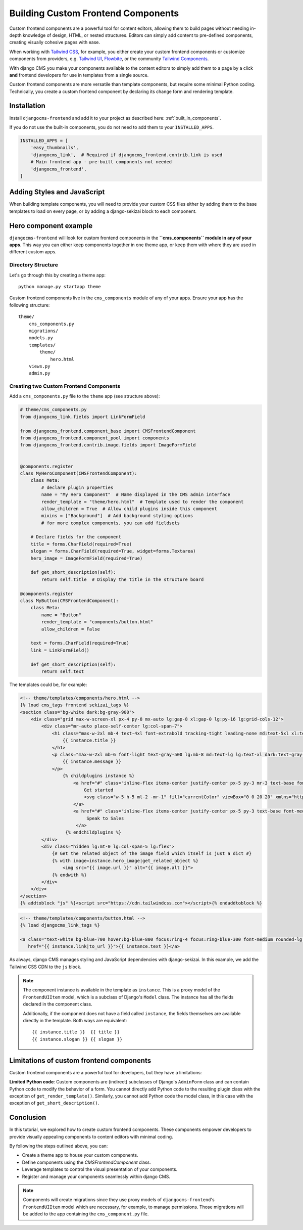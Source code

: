 .. _custom_components:

####################################
Building Custom Frontend Components
####################################

.. index::
    single: Custom frontend components

.. versionadded:: 2.0

Custom frontend components are a powerful tool for content editors, allowing them to build pages without
needing in-depth knowledge of design, HTML, or nested structures. Editors can simply add content to pre-defined
components, creating visually cohesive pages with ease.

When working with `Tailwind CSS <https://tailwindcss.com>`_, for example, you either create your custom
frontend components or customize components from providers, e.g. `Tailwind UI <https://tailwindui.com>`_,
`Flowbite <https://flowbite.com>`_, or the community `Tailwind Components <https://tailwindcomponents.com>`_.

With django CMS you make your components available to the content editors to simply add them to a page by a
click **and** frontend developers for use in templates from a single source.

Custom frontend components are more versatile than template components, but require some minimal Python coding.
Technically, you create a custom frontend component by declaring its change form and rendering template.

Installation
============

Install ``djangocms-frontend`` and add it to your project as described here: :ref:`built_in_components`.

If you do not use the built-in components, you do not need to add them to your ``INSTALLED_APPS``.

.. code-block:: python

    INSTALLED_APPS = [
        'easy_thumbnails',
        'djangocms_link',  # Required if djangocms_frontend.contrib.link is used
        # Main frontend app - pre-built components not needed
        'djangocms_frontend',
    ]


Adding Styles and JavaScript
============================

When building template components, you will need to provide your custom CSS files
either by adding them to the base templates to load on every page, or by adding a
django-sekizai block to each component.

Hero component example
======================

``djangocms-frontend`` will look for custom frontend components in the
**``cms_components`` module in any of your apps**. This way you can
either keep components together in one theme app, or keep them with where
they are used in different custom apps.

Directory Structure
-------------------

Let's go through this by creating a theme app::

        python manage.py startapp theme

Custom frontend components live in the ``cms_components`` module of any of your apps.
Ensure your app has the following structure::

    theme/
        cms_components.py
        migrations/
        models.py
        templates/
            theme/
                hero.html
        views.py
        admin.py

Creating two Custom Frontend Components
---------------------------------------

Add a ``cms_components.py`` file to the ``theme`` app (see structure above):

.. code-block:: python

    # theme/cms_components.py
    from djangocms_link.fields import LinkFormField

    from djangocms_frontend.component_base import CMSFrontendComponent
    from djangocms_frontend.component_pool import components
    from djangocms_frontend.contrib.image.fields import ImageFormField


    @components.register
    class MyHeroComponent(CMSFrontendComponent):
        class Meta:
            # declare plugin properties
            name = "My Hero Component"  # Name displayed in the CMS admin interface
            render_template = "theme/hero.html"  # Template used to render the component
            allow_children = True  # Allow child plugins inside this component
            mixins = ["Background"]  # Add background styling options
            # for more complex components, you can add fieldsets

        # Declare fields for the component
        title = forms.CharField(required=True)
        slogan = forms.CharField(required=True, widget=forms.Textarea)
        hero_image = ImageFormField(required=True)

        def get_short_description(self):
            return self.title  # Display the title in the structure board

    @components.register
    class MyButton(CMSFrontendComponent):
        class Meta:
            name = "Button"
            render_template = "components/button.html"
            allow_children = False

        text = forms.CharField(required=True)
        link = LinkFormField()

        def get_short_description(self):
            return self.text

The templates could be, for example:

.. code-block:: django

    <!-- theme/templates/components/hero.html -->
    {% load cms_tags frontend sekizai_tags %}
    <section class="bg-white dark:bg-gray-900">
        <div class="grid max-w-screen-xl px-4 py-8 mx-auto lg:gap-8 xl:gap-0 lg:py-16 lg:grid-cols-12">
            <div class="mr-auto place-self-center lg:col-span-7">
                <h1 class="max-w-2xl mb-4 text-4xl font-extrabold tracking-tight leading-none md:text-5xl xl:text-6xl dark:text-white">
                    {{ instance.title }}
                </h1>
                <p class="max-w-2xl mb-6 font-light text-gray-500 lg:mb-8 md:text-lg lg:text-xl dark:text-gray-400">
                    {{ instance.message }}
                </p>
                    {% childplugins instance %}
                        <a href="#" class="inline-flex items-center justify-center px-5 py-3 mr-3 text-base font-medium text-center text-white rounded-lg bg-primary-700 hover:bg-primary-800 focus:ring-4 focus:ring-primary-300 dark:focus:ring-primary-900">
                            Get started
                            <svg class="w-5 h-5 ml-2 -mr-1" fill="currentColor" viewBox="0 0 20 20" xmlns="http://www.w3.org/2000/svg"><path fill-rule="evenodd" d="M10.293 3.293a1 1 0 011.414 0l6 6a1 1 0 010 1.414l-6 6a1 1 0 01-1.414-1.414L14.586 11H3a1 1 0 110-2h11.586l-4.293-4.293a1 1 0 010-1.414z" clip-rule="evenodd"></path></svg>
                        </a>
                        <a href="#" class="inline-flex items-center justify-center px-5 py-3 text-base font-medium text-center text-gray-900 border border-gray-300 rounded-lg hover:bg-gray-100 focus:ring-4 focus:ring-gray-100 dark:text-white dark:border-gray-700 dark:hover:bg-gray-700 dark:focus:ring-gray-800">
                             Speak to Sales
                         </a>
                     {% endchildplugins %}
            </div>
            <div class="hidden lg:mt-0 lg:col-span-5 lg:flex">
                {# Get the related object of the image field which itself is just a dict #}
                {% with image=instance.hero_image|get_related_object %}
                    <img src="{{ image.url }}" alt="{{ image.alt }}">
                {% endwith %}
            </div>
        </div>
    </section>
    {% addtoblock "js" %}<script src="https://cdn.tailwindcss.com"></script>{% endaddtoblock %}


.. code-block:: django

    <!-- theme/templates/components/button.html -->
    {% load djangocms_link_tags %}

    <a class="text-white bg-blue-700 hover:bg-blue-800 focus:ring-4 focus:ring-blue-300 font-medium rounded-lg text-sm px-5 py-2.5 me-2 mb-2 dark:bg-blue-600 dark:hover:bg-blue-700 focus:outline-none dark:focus:ring-blue-800"
       href="{{ instance.link|to_url }}">{{ instance.text }}</a>

As always, django CMS manages styling and JavaScript dependencies with django-sekizai.
In this example, we add the Tailwind CSS CDN to the ``js`` block.


.. note::

    The component instance is available in the template as ``instance``. This is a proxy model of the
    ``FrontendUIItem`` model, which is a subclass of Django's ``Model`` class. The instance has all the
    fields declared in the component class.

    Additionally, if the component does not have a field called ``instance``, the fields themselves are
    available directly in the template. Both ways are equivalent::

        {{ instance.title }}  {{ title }}
        {{ instance.slogan }} {{ slogan }}



Limitations of custom frontend components
=========================================

Custom frontend components are a powerful tool for developers, but they have a limitations:

**Limited Python code**: Custom components are (indirect) subclasses of Django's ``AdminForm`` class
and can contain Python code to modify the behavior of a form. You cannot directly add Python code to
the resulting plugin class with the exception of ``get_render_template()``. Similarly, you cannot add
Python code the model class, in this case with the exception of ``get_short_description()``.


Conclusion
==========

In this tutorial, we explored how to create custom frontend components. These components empower developers to
provide visually appealing components to content editors with minimal coding.

By following the steps outlined above, you can:

- Create a theme app to house your custom components.
- Define components using the `CMSFrontendComponent` class.
- Leverage templates to control the visual presentation of your components.
- Register and manage your components seamlessly within django CMS.

.. note::

    Components will create migrations since they use proxy models of ``djangocms-frontend``'s
    ``FrontendUIItem`` model which are necessary, for example, to manage permissions.
    Those migrations will be added to the app containing the ``cms_component.py`` file.
